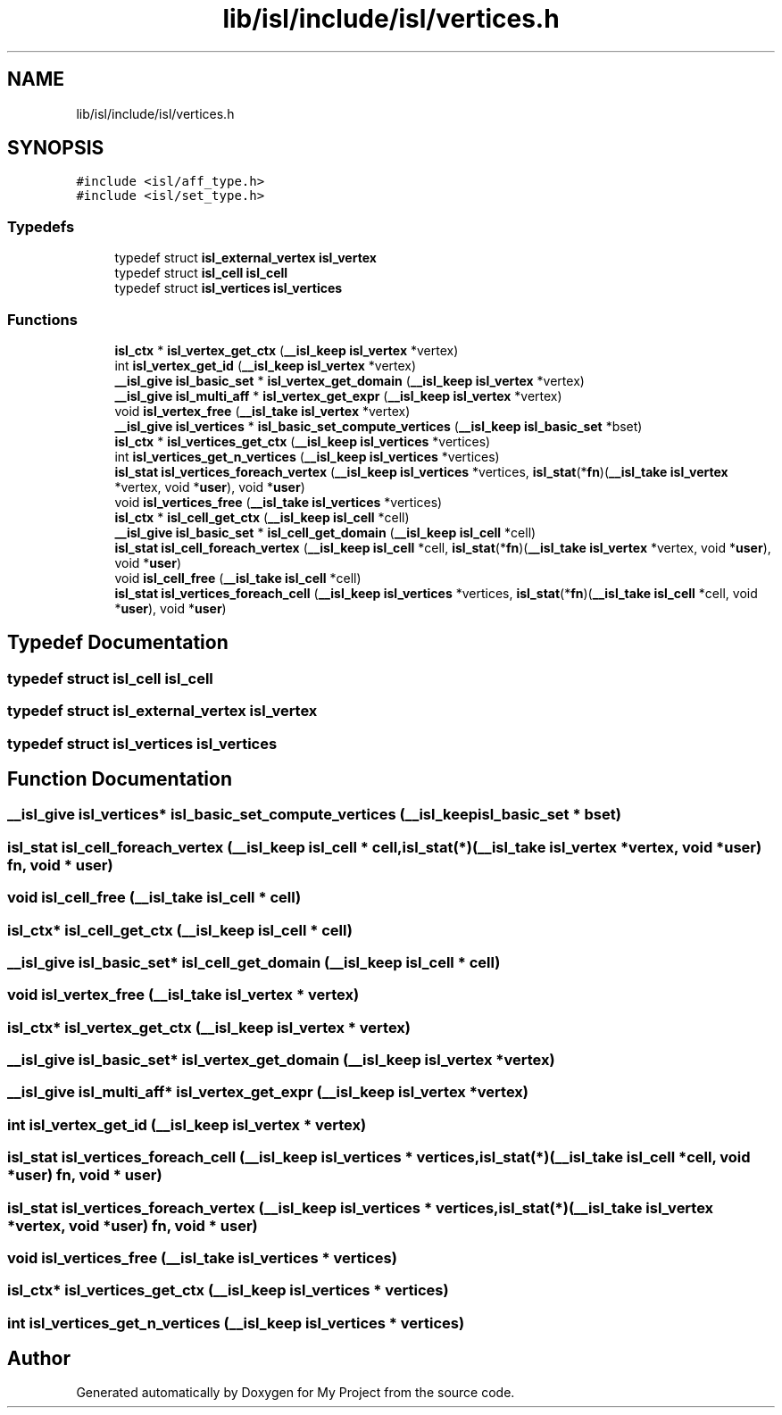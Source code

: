 .TH "lib/isl/include/isl/vertices.h" 3 "Sun Jul 12 2020" "My Project" \" -*- nroff -*-
.ad l
.nh
.SH NAME
lib/isl/include/isl/vertices.h
.SH SYNOPSIS
.br
.PP
\fC#include <isl/aff_type\&.h>\fP
.br
\fC#include <isl/set_type\&.h>\fP
.br

.SS "Typedefs"

.in +1c
.ti -1c
.RI "typedef struct \fBisl_external_vertex\fP \fBisl_vertex\fP"
.br
.ti -1c
.RI "typedef struct \fBisl_cell\fP \fBisl_cell\fP"
.br
.ti -1c
.RI "typedef struct \fBisl_vertices\fP \fBisl_vertices\fP"
.br
.in -1c
.SS "Functions"

.in +1c
.ti -1c
.RI "\fBisl_ctx\fP * \fBisl_vertex_get_ctx\fP (\fB__isl_keep\fP \fBisl_vertex\fP *vertex)"
.br
.ti -1c
.RI "int \fBisl_vertex_get_id\fP (\fB__isl_keep\fP \fBisl_vertex\fP *vertex)"
.br
.ti -1c
.RI "\fB__isl_give\fP \fBisl_basic_set\fP * \fBisl_vertex_get_domain\fP (\fB__isl_keep\fP \fBisl_vertex\fP *vertex)"
.br
.ti -1c
.RI "\fB__isl_give\fP \fBisl_multi_aff\fP * \fBisl_vertex_get_expr\fP (\fB__isl_keep\fP \fBisl_vertex\fP *vertex)"
.br
.ti -1c
.RI "void \fBisl_vertex_free\fP (\fB__isl_take\fP \fBisl_vertex\fP *vertex)"
.br
.ti -1c
.RI "\fB__isl_give\fP \fBisl_vertices\fP * \fBisl_basic_set_compute_vertices\fP (\fB__isl_keep\fP \fBisl_basic_set\fP *bset)"
.br
.ti -1c
.RI "\fBisl_ctx\fP * \fBisl_vertices_get_ctx\fP (\fB__isl_keep\fP \fBisl_vertices\fP *vertices)"
.br
.ti -1c
.RI "int \fBisl_vertices_get_n_vertices\fP (\fB__isl_keep\fP \fBisl_vertices\fP *vertices)"
.br
.ti -1c
.RI "\fBisl_stat\fP \fBisl_vertices_foreach_vertex\fP (\fB__isl_keep\fP \fBisl_vertices\fP *vertices, \fBisl_stat\fP(*\fBfn\fP)(\fB__isl_take\fP \fBisl_vertex\fP *vertex, void *\fBuser\fP), void *\fBuser\fP)"
.br
.ti -1c
.RI "void \fBisl_vertices_free\fP (\fB__isl_take\fP \fBisl_vertices\fP *vertices)"
.br
.ti -1c
.RI "\fBisl_ctx\fP * \fBisl_cell_get_ctx\fP (\fB__isl_keep\fP \fBisl_cell\fP *cell)"
.br
.ti -1c
.RI "\fB__isl_give\fP \fBisl_basic_set\fP * \fBisl_cell_get_domain\fP (\fB__isl_keep\fP \fBisl_cell\fP *cell)"
.br
.ti -1c
.RI "\fBisl_stat\fP \fBisl_cell_foreach_vertex\fP (\fB__isl_keep\fP \fBisl_cell\fP *cell, \fBisl_stat\fP(*\fBfn\fP)(\fB__isl_take\fP \fBisl_vertex\fP *vertex, void *\fBuser\fP), void *\fBuser\fP)"
.br
.ti -1c
.RI "void \fBisl_cell_free\fP (\fB__isl_take\fP \fBisl_cell\fP *cell)"
.br
.ti -1c
.RI "\fBisl_stat\fP \fBisl_vertices_foreach_cell\fP (\fB__isl_keep\fP \fBisl_vertices\fP *vertices, \fBisl_stat\fP(*\fBfn\fP)(\fB__isl_take\fP \fBisl_cell\fP *cell, void *\fBuser\fP), void *\fBuser\fP)"
.br
.in -1c
.SH "Typedef Documentation"
.PP 
.SS "typedef struct \fBisl_cell\fP \fBisl_cell\fP"

.SS "typedef struct \fBisl_external_vertex\fP \fBisl_vertex\fP"

.SS "typedef struct \fBisl_vertices\fP \fBisl_vertices\fP"

.SH "Function Documentation"
.PP 
.SS "\fB__isl_give\fP \fBisl_vertices\fP* isl_basic_set_compute_vertices (\fB__isl_keep\fP \fBisl_basic_set\fP * bset)"

.SS "\fBisl_stat\fP isl_cell_foreach_vertex (\fB__isl_keep\fP \fBisl_cell\fP * cell, \fBisl_stat\fP(*)(\fB__isl_take\fP \fBisl_vertex\fP *vertex, void *\fBuser\fP) fn, void * user)"

.SS "void isl_cell_free (\fB__isl_take\fP \fBisl_cell\fP * cell)"

.SS "\fBisl_ctx\fP* isl_cell_get_ctx (\fB__isl_keep\fP \fBisl_cell\fP * cell)"

.SS "\fB__isl_give\fP \fBisl_basic_set\fP* isl_cell_get_domain (\fB__isl_keep\fP \fBisl_cell\fP * cell)"

.SS "void isl_vertex_free (\fB__isl_take\fP \fBisl_vertex\fP * vertex)"

.SS "\fBisl_ctx\fP* isl_vertex_get_ctx (\fB__isl_keep\fP \fBisl_vertex\fP * vertex)"

.SS "\fB__isl_give\fP \fBisl_basic_set\fP* isl_vertex_get_domain (\fB__isl_keep\fP \fBisl_vertex\fP * vertex)"

.SS "\fB__isl_give\fP \fBisl_multi_aff\fP* isl_vertex_get_expr (\fB__isl_keep\fP \fBisl_vertex\fP * vertex)"

.SS "int isl_vertex_get_id (\fB__isl_keep\fP \fBisl_vertex\fP * vertex)"

.SS "\fBisl_stat\fP isl_vertices_foreach_cell (\fB__isl_keep\fP \fBisl_vertices\fP * vertices, \fBisl_stat\fP(*)(\fB__isl_take\fP \fBisl_cell\fP *cell, void *\fBuser\fP) fn, void * user)"

.SS "\fBisl_stat\fP isl_vertices_foreach_vertex (\fB__isl_keep\fP \fBisl_vertices\fP * vertices, \fBisl_stat\fP(*)(\fB__isl_take\fP \fBisl_vertex\fP *vertex, void *\fBuser\fP) fn, void * user)"

.SS "void isl_vertices_free (\fB__isl_take\fP \fBisl_vertices\fP * vertices)"

.SS "\fBisl_ctx\fP* isl_vertices_get_ctx (\fB__isl_keep\fP \fBisl_vertices\fP * vertices)"

.SS "int isl_vertices_get_n_vertices (\fB__isl_keep\fP \fBisl_vertices\fP * vertices)"

.SH "Author"
.PP 
Generated automatically by Doxygen for My Project from the source code\&.

